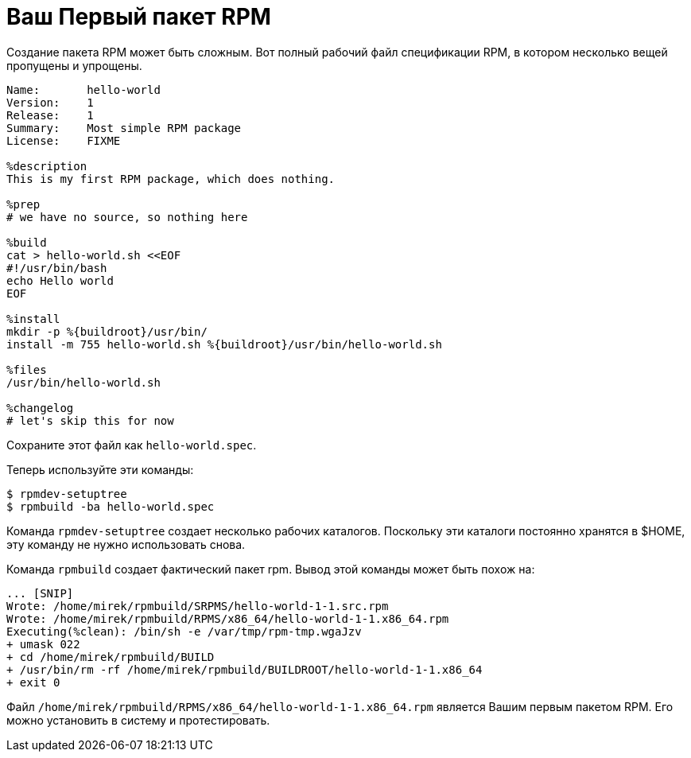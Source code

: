 [[hello-world]]
= Ваш Первый пакет RPM

Создание пакета RPM может быть сложным. Вот полный рабочий файл спецификации RPM, в котором несколько вещей пропущены и упрощены.

[source,specfile]
----
Name:       hello-world
Version:    1
Release:    1
Summary:    Most simple RPM package
License:    FIXME

%description
This is my first RPM package, which does nothing.

%prep
# we have no source, so nothing here

%build
cat > hello-world.sh <<EOF
#!/usr/bin/bash
echo Hello world
EOF

%install
mkdir -p %{buildroot}/usr/bin/                                                                                                                                                      
install -m 755 hello-world.sh %{buildroot}/usr/bin/hello-world.sh

%files
/usr/bin/hello-world.sh

%changelog
# let's skip this for now
----

Сохраните этот файл как ``hello-world.spec``.

Теперь используйте эти команды:

[source,bash]
----
$ rpmdev-setuptree
$ rpmbuild -ba hello-world.spec

----

Команда ``rpmdev-setuptree`` создает несколько рабочих каталогов. Поскольку эти каталоги постоянно хранятся в $HOME, эту команду не нужно использовать снова.

Команда  ``rpmbuild`` создает фактический пакет rpm. Вывод этой команды может быть похож на:

[source,txt]
----
... [SNIP] 
Wrote: /home/mirek/rpmbuild/SRPMS/hello-world-1-1.src.rpm
Wrote: /home/mirek/rpmbuild/RPMS/x86_64/hello-world-1-1.x86_64.rpm
Executing(%clean): /bin/sh -e /var/tmp/rpm-tmp.wgaJzv
+ umask 022
+ cd /home/mirek/rpmbuild/BUILD
+ /usr/bin/rm -rf /home/mirek/rpmbuild/BUILDROOT/hello-world-1-1.x86_64
+ exit 0
----

Файл ``/home/mirek/rpmbuild/RPMS/x86_64/hello-world-1-1.x86_64.rpm`` является Вашим первым пакетом RPM. Его можно установить в систему и протестировать.